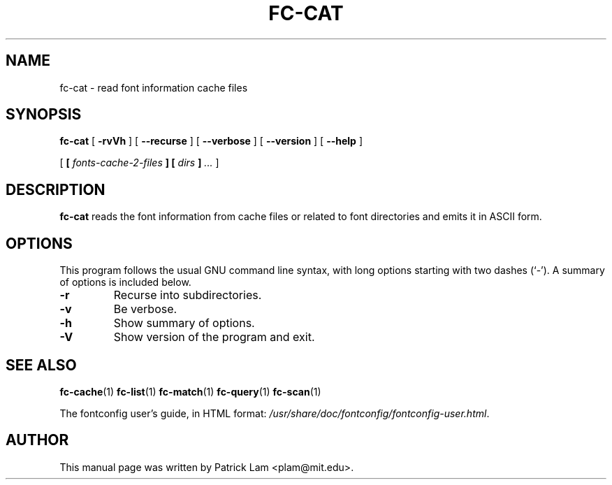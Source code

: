 .\\" auto-generated by docbook2man-spec $Revision: 1.1 $
.TH "FC-CAT" "1" "Aug 13, 2008" "" ""
.SH NAME
fc-cat \- read font information cache files
.SH SYNOPSIS
.sp
\fBfc-cat\fR [ \fB-rvVh\fR ]  [ \fB--recurse\fR ]  [ \fB--verbose\fR ]  [ \fB--version\fR ]  [ \fB--help\fR ] 

 [ \fB [ \fIfonts-cache-2-files\fB ]  [ \fIdirs\fB ] \fR\fI...\fR ] 
.SH "DESCRIPTION"
.PP
\fBfc-cat\fR reads the font information from
cache files or related to font directories
and emits it in ASCII form.
.SH "OPTIONS"
.PP
This program follows the usual GNU command line syntax,
with long options starting with two dashes (`-'). A summary of
options is included below.
.TP
\fB-r\fR
Recurse into subdirectories.
.TP
\fB-v\fR
Be verbose.
.TP
\fB-h\fR
Show summary of options.
.TP
\fB-V\fR
Show version of the program and exit.
.SH "SEE ALSO"
.PP
\fBfc-cache\fR(1)
\fBfc-list\fR(1)
\fBfc-match\fR(1)
\fBfc-query\fR(1)
\fBfc-scan\fR(1)
.PP
The fontconfig user's guide, in HTML format:
\fI/usr/share/doc/fontconfig/fontconfig-user.html\fR.
.SH "AUTHOR"
.PP
This manual page was written by Patrick Lam <plam@mit.edu>.
